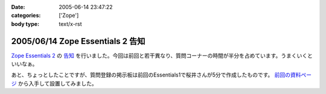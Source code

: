:date: 2005-06-14 23:47:22
:categories: ['Zope']
:body type: text/x-rst

=================================
2005/06/14 Zope Essentials 2 告知
=================================

`Zope Essentials 2`_ の `告知`_ を行いました。今回は前回と若干異なり、質問コーナーの時間が半分を占めています。うまくいくといいなぁ。

あと、ちょっとしたことですが、質問登録の掲示板は前回のEssentials1で桜井さんが5分で作成したものです。 `前回の資料ページ`_ から入手して設置してみました。

.. _`Zope Essentials 2`: http://new.zope.jp/event/zopeessentials/2
.. _`告知`: http://ml.zope.jp/pipermail/zope-users/2005-June/005437.html
.. _`前回の資料ページ`: http://new.zope.jp/event/zopeessentials/1/resources/



.. :extend type: text/plain
.. :extend:
